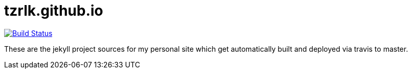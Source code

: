 = tzrlk.github.io

image:https://travis-ci.org/Tzrlk/tzrlk.github.io.svg?branch=sources["Build Status", link="https://travis-ci.org/Tzrlk/tzrlk.github.io"]

These are the jekyll project sources for my personal site which get automatically built and deployed via travis to master.

